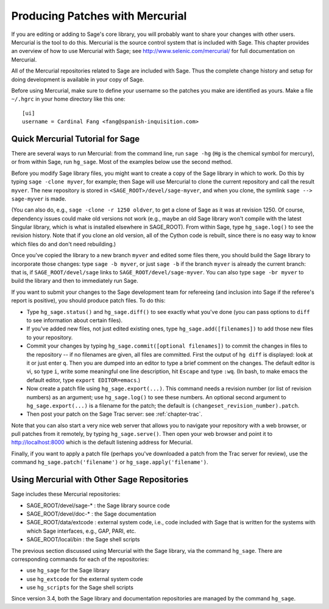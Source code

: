 .. _chapter-mercurial:

=================================
Producing Patches with Mercurial
=================================

If you are editing or adding to Sage's core library, you will
probably want to share your changes with other users. Mercurial is
the tool to do this. Mercurial is the source control system that is
included with Sage. This chapter provides an overview of how to use
Mercurial with Sage; see http://www.selenic.com/mercurial/ for full
documentation on Mercurial.

All of the Mercurial repositories related to Sage are included with
Sage. Thus the complete change history and setup for doing
development is available in your copy of Sage.

Before using Mercurial, make sure to define your username so the
patches you make are identified as yours. Make a file ``~/.hgrc``
in your home directory like this one:

::

    [ui]
    username = Cardinal Fang <fang@spanish-inquisition.com>

Quick Mercurial Tutorial for Sage
=================================

There are several ways to run Mercurial: from the command line, run
``sage -hg`` (``Hg`` is the chemical symbol for
mercury), or from within Sage, run ``hg_sage``. Most of the
examples below use the second method.

Before you modify Sage library files, you might want to create a
copy of the Sage library in which to work. Do this by typing
``sage -clone myver``, for example; then Sage will use
Mercurial to clone the current repository and call the result
``myver``. The new repository is stored in
``<SAGE_ROOT>/devel/sage-myver``, and when you clone, the
symlink ``sage --> sage-myver`` is made.

(You can also do, e.g., ``sage -clone -r 1250 oldver``, to
get a clone of Sage as it was at revision 1250. Of course,
dependency issues could make old versions not work (e.g., maybe an
old Sage library won't compile with the latest Singular library,
which is what is installed elsewhere in SAGE_ROOT). From within Sage,
type ``hg_sage.log()`` to see the revision history.
Note that if you clone
an old version, all of the Cython code is rebuilt, since there is no
easy way to know which files do and don't need rebuilding.)

Once you've copied the library to a new branch ``myver`` and
edited some files there, you should build the Sage library to
incorporate those changes: type ``sage -b myver``, or just
``sage -b`` if the branch ``myver`` is already the
current branch: that is, if ``SAGE_ROOT/devel/sage`` links
to ``SAGE_ROOT/devel/sage-myver``. You can also type
``sage -br myver`` to build the library and then to
immediately run Sage.

If you want to submit your changes to the Sage development team for
refereeing (and inclusion into Sage if the referee's report is
positive), you should produce patch files. To do this:


-  Type ``hg_sage.status()`` and ``hg_sage.diff()``
   to see exactly what you've done (you can pass options to
   ``diff`` to see information about certain files).

-  If you've added new files, not just edited existing ones, type
   ``hg_sage.add([filenames])`` to add those new files to your
   repository.

-  Commit your changes by typing
   ``hg_sage.commit([optional filenames])`` to commit the
   changes in files to the repository -- if no filenames are given,
   all files are committed. First the output of ``hg diff`` is
   displayed: look at it or just enter ``q``. Then you are
   dumped into an editor to type a brief comment on the changes. The
   default editor is vi, so type ``i``, write some meaningful
   one line description, hit ``Escape`` and type ``:wq``.
   (In bash, to make emacs the default editor, type
   ``export EDITOR=emacs``.)

-  Now create a patch file using ``hg_sage.export(...)``.
   This command needs a revision number (or list of revision numbers)
   as an argument; use ``hg_sage.log()`` to see these numbers.
   An optional second argument to ``hg_sage.export(...)`` is a
   filename for the patch; the default is
   ``(changeset_revision_number).patch``.

-  Then post your patch on the Sage Trac server: see
   :ref:`chapter-trac`.


Note that you can also start a very nice web server that allows you
to navigate your repository with a web browser, or pull patches
from it remotely, by typing ``hg_sage.serve()``. Then open
your web browser and point it to http://localhost:8000 which is the
default listening address for Mecurial.

Finally, if you want to apply a patch file (perhaps you've
downloaded a patch from the Trac server for review), use the
command ``hg_sage.patch('filename')`` or ``hg_sage.apply('filename')``.

Using Mercurial with Other Sage Repositories
============================================

Sage includes these Mercurial repositories:


-  SAGE_ROOT/devel/sage-\* : the Sage library source code

-  SAGE_ROOT/devel/doc-\* : the Sage documentation

-  SAGE_ROOT/data/extcode : external system code, i.e., code
   included with Sage that is written for the systems with which Sage
   interfaces, e.g., GAP, PARI, etc.

-  SAGE_ROOT/local/bin : the Sage shell scripts


The previous section discussed using Mercurial with the Sage
library, via the command ``hg_sage``. There are
corresponding commands for each of the repositories:


-  use ``hg_sage`` for the Sage library

-  use ``hg_extcode`` for the external system code

-  use ``hg_scripts`` for the Sage shell scripts

Since version 3.4, both the Sage library and documentation repositories
are managed by the command ``hg_sage``.
